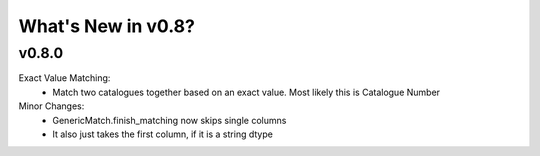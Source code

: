 *******************
What's New in v0.8?
*******************

v0.8.0
------

Exact Value Matching:
    -   Match two catalogues together based on an exact value. Most likely this is Catalogue Number

Minor Changes:
    -   GenericMatch.finish_matching now skips single columns

    -   It also just takes the first column, if it is a string dtype


    

